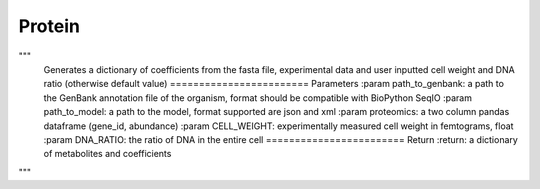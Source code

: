 Protein
=======

"""
    Generates a dictionary of coefficients from the fasta file, experimental data
    and user inputted cell weight and DNA ratio (otherwise default value)
    ========================
    Parameters
    :param path_to_genbank: a path to the GenBank annotation file of the organism,
    format should be compatible with BioPython SeqIO
    :param path_to_model: a path to the model, format supported are json and xml
    :param proteomics: a two column pandas dataframe (gene_id, abundance)
    :param CELL_WEIGHT: experimentally measured cell weight in femtograms, float
    :param DNA_RATIO: the ratio of DNA in the entire cell
    ========================
    Return
    :return: a dictionary of metabolites and coefficients
"""

